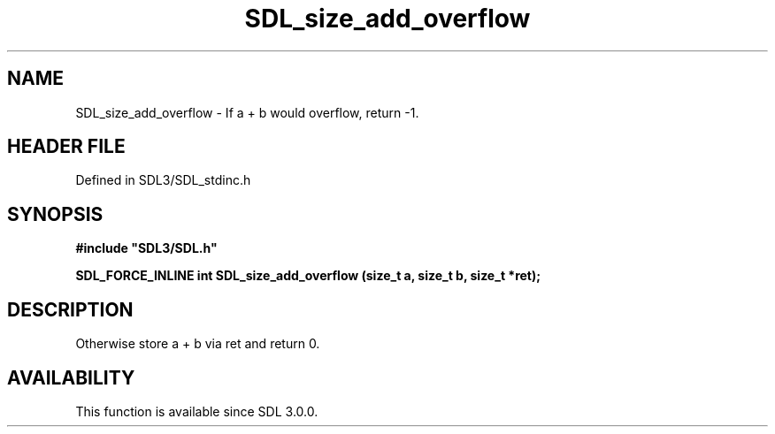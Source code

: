 .\" This manpage content is licensed under Creative Commons
.\"  Attribution 4.0 International (CC BY 4.0)
.\"   https://creativecommons.org/licenses/by/4.0/
.\" This manpage was generated from SDL's wiki page for SDL_size_add_overflow:
.\"   https://wiki.libsdl.org/SDL_size_add_overflow
.\" Generated with SDL/build-scripts/wikiheaders.pl
.\"  revision SDL-prerelease-3.1.1-227-gd42d66149
.\" Please report issues in this manpage's content at:
.\"   https://github.com/libsdl-org/sdlwiki/issues/new
.\" Please report issues in the generation of this manpage from the wiki at:
.\"   https://github.com/libsdl-org/SDL/issues/new?title=Misgenerated%20manpage%20for%20SDL_size_add_overflow
.\" SDL can be found at https://libsdl.org/
.de URL
\$2 \(laURL: \$1 \(ra\$3
..
.if \n[.g] .mso www.tmac
.TH SDL_size_add_overflow 3 "SDL 3.1.1" "SDL" "SDL3 FUNCTIONS"
.SH NAME
SDL_size_add_overflow \- If a + b would overflow, return -1\[char46]
.SH HEADER FILE
Defined in SDL3/SDL_stdinc\[char46]h

.SH SYNOPSIS
.nf
.B #include \(dqSDL3/SDL.h\(dq
.PP
.BI "SDL_FORCE_INLINE int SDL_size_add_overflow (size_t a, size_t b, size_t *ret);
.fi
.SH DESCRIPTION
Otherwise store a + b via ret and return 0\[char46]

.SH AVAILABILITY
This function is available since SDL 3\[char46]0\[char46]0\[char46]

